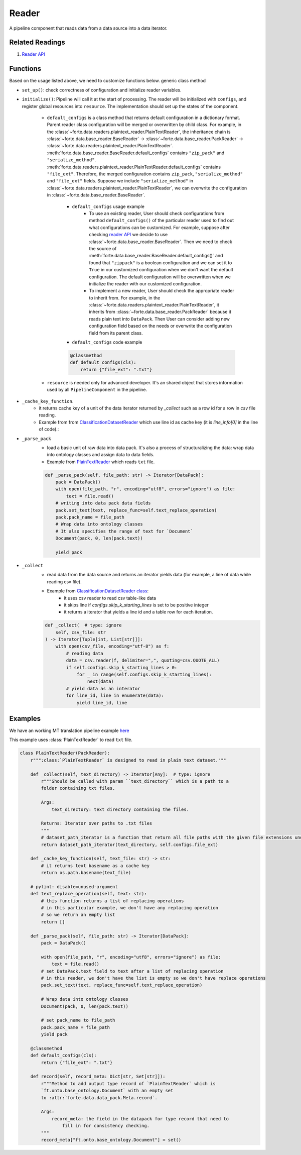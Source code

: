 Reader
=======

A pipeline component that reads data from a data source into a data iterator.


Related Readings
------------------

#. `Reader API <../code/data.html#readers>`_


Functions
------------------

Based on the usage listed above, we need to customize functions below.
generic class method

- ``set_up()``: check correctness of configuration and initialize reader variables.
- ``initialize()``: Pipeline will call it at the start of processing. The reader
  will be initialized with ``configs``, and register global resources into
  ``resource``. The implementation should set up the states of the component.

    * ``default_configs`` is a class method that returns default configuration
      in a dictionary format. Parent reader class configuration will be merged
      or overwritten by child class.  For example, in the
      :class:`~forte.data.readers.plaintext_reader.PlainTextReader`,
      the inheritance chain is :class:`~forte.data.base_reader.BaseReader` ->
      :class:`~forte.data.base_reader.PackReader` ->
      :class:`~forte.data.readers.plaintext_reader.PlainTextReader`.
      :meth:`forte.data.base_reader.BaseReader.default_configs` contains
      ``"zip_pack"`` and ``"serialize_method"``.
      :meth:`forte.data.readers.plaintext_reader.PlainTextReader.default_configs`
      contains
      ``"file_ext"``. Therefore, the merged configuration contains ``zip_pack``,
      ``"serialize_method"`` and ``"file_ext"`` fields. Suppose we include
      ``"serialize_method"`` in
      :class:`~forte.data.readers.plaintext_reader.PlainTextReader`, we can
      overwrite the configuration in
      :class:`~forte.data.base_reader.BaseReader`.

        - ``default_configs`` usage example
            - To use an existing reader, User should check configurations from
              method ``default_configs()`` of the particular reader used to
              find
              out what configurations can be customized. For example, suppose
              after checking `reader API <../code/data.html#readers>`_ we
              decide to use :class:`~forte.data.base_reader.BaseReader`. Then
              we need to check the source of
              :meth:`forte.data.base_reader.BaseReader.default_configs()` and
              found that ``"zippack"`` is a boolean configuration and we can
              set it to ``True`` in our customized configuration when we don't
              want the default configuration. The default configuration will be
              overwritten when we initialize the reader with our customized
              configuration.

            - To implement a new reader, User should check the appropriate
              reader to inherit from. For example, in the
              :class:`~forte.data.readers.plaintext_reader.PlainTextReader`,
              it inherits
              from :class:`~forte.data.base_reader.PackReader` because it reads
              plain text into ``DataPack``. Then User can
              consider adding new configuration field based on the needs
              or overwrite the configuration field from its parent class.

        - ``default_configs`` code example

        .. code-block:: python

            @classmethod
            def default_configs(cls):
                return {"file_ext": ".txt"}


    - ``resource`` is needed only for advanced developer. It's an shared object that stores information used by all ``PipelineComponent`` in the pipeline.



- ``_cache_key_function``.
    * it returns cache key of a unit of the data iterator returned by `_collect` such as a row id for a row in `csv` file reading.
    * Example from from `ClassificationDatasetReader <https://github.com/asyml/forte/blob/4bb8fa5bd0be960426be223f0d295b9786c49b0a/forte/data/readers/classification_reader.py#L140>`_ which use line id as cache key (it is `line_info[0]` in the line of code).:

- ``_parse_pack``
    * load a basic unit of raw data into data pack. It's also a process of structuralizing the data: wrap data into ontology classes and assign data to data fields.
    * Example from `PlainTextReader <https://github.com/asyml/forte/blob/0ca9602d3d287beb2521584f5fc50c2f5905cebc/forte/data/readers/plaintext_reader.py#L30>`_ which reads ``txt`` file.

    .. code-block:: python

        def _parse_pack(self, file_path: str) -> Iterator[DataPack]:
            pack = DataPack()
            with open(file_path, "r", encoding="utf8", errors="ignore") as file:
                text = file.read()
            # writing into data pack data fields
            pack.set_text(text, replace_func=self.text_replace_operation)
            pack.pack_name = file_path
            # Wrap data into ontology classes
            # It also specifies the range of text for `Document`
            Document(pack, 0, len(pack.text))

            yield pack

- ``_collect``
    * read data from the data source and returns an iterator yields data (for example, a line of data while reading csv file).
    * Example from `ClassificationDatasetReader class   <https://github.com/asyml/forte/blob/4bb8fa5bd0be960426be223f0d295b9786c49b0a/forte/data/readers/classification_reader.py#L26>`_:
        - it uses csv reader to read csv table-like data
        - it skips line if `configs.skip_k_starting_lines` is set to be positive integer
        - it returns a iterator that yields a line id and a table row for each iteration.

    .. code-block:: python

        def _collect(  # type: ignore
            self, csv_file: str
        ) -> Iterator[Tuple[int, List[str]]]:
            with open(csv_file, encoding="utf-8") as f:
                # reading data
                data = csv.reader(f, delimiter=",", quoting=csv.QUOTE_ALL)
                if self.configs.skip_k_starting_lines > 0:
                    for _ in range(self.configs.skip_k_starting_lines):
                        next(data)
                # yield data as an interator
                for line_id, line in enumerate(data):
                    yield line_id, line




Examples
---------

We have an working MT translation pipeline example `here <https://github.com/asyml/forte/blob/master/docs/notebook_tutorial/wrap_MT_inference_pipeline.ipynb>`_

This example uses :class:`PlainTextReader` to read ``txt`` file.

.. code-block:: python

    class PlainTextReader(PackReader):
        r""":class:`PlainTextReader` is designed to read in plain text dataset."""

        def _collect(self, text_directory) -> Iterator[Any]:  # type: ignore
            r"""Should be called with param ``text_directory`` which is a path to a
            folder containing txt files.

            Args:
                text_directory: text directory containing the files.

            Returns: Iterator over paths to .txt files
            """
            # dataset_path_iterator is a function that return all file paths with the given file extensions under the given directories
            return dataset_path_iterator(text_directory, self.configs.file_ext)

        def _cache_key_function(self, text_file: str) -> str:
            # it returns text basename as a cache key
            return os.path.basename(text_file)

        # pylint: disable=unused-argument
        def text_replace_operation(self, text: str):
            # this function returns a list of replacing operations
            # in this particular example, we don't have any replacing operation
            # so we return an empty list
            return []

        def _parse_pack(self, file_path: str) -> Iterator[DataPack]:
            pack = DataPack()

            with open(file_path, "r", encoding="utf8", errors="ignore") as file:
                text = file.read()
            # set DataPack.text field to text after a list of replacing operation
            # in this reader, we don't have the list is empty so we don't have replace operations
            pack.set_text(text, replace_func=self.text_replace_operation)

            # Wrap data into ontology classes
            Document(pack, 0, len(pack.text))

            # set pack_name to file_path
            pack.pack_name = file_path
            yield pack

        @classmethod
        def default_configs(cls):
            return {"file_ext": ".txt"}

        def record(self, record_meta: Dict[str, Set[str]]):
            r"""Method to add output type record of `PlainTextReader` which is
            `ft.onto.base_ontology.Document` with an empty set
            to :attr:`forte.data.data_pack.Meta.record`.

            Args:
                record_meta: the field in the datapack for type record that need to
                    fill in for consistency checking.
            """
            record_meta["ft.onto.base_ontology.Document"] = set()
